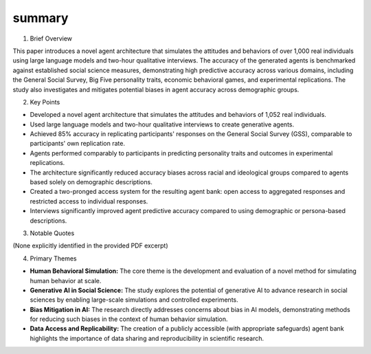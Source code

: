.. meta::
   :source_pdf: 2411.10109v1.Generative_Agent_Simulations_of_1_000_People.pdf
   :summary_date: 2024-11-25 20:43:30

summary
-------

1. Brief Overview

This paper introduces a novel agent architecture that simulates the attitudes and behaviors of over 1,000 real individuals using large language models and two-hour qualitative interviews.  The accuracy of the generated agents is benchmarked against established social science measures, demonstrating high predictive accuracy across various domains, including the General Social Survey, Big Five personality traits, economic behavioral games, and experimental replications.  The study also investigates and mitigates potential biases in agent accuracy across demographic groups.

2. Key Points

*   Developed a novel agent architecture that simulates the attitudes and behaviors of 1,052 real individuals.
*   Used large language models and two-hour qualitative interviews to create generative agents.
*   Achieved 85% accuracy in replicating participants' responses on the General Social Survey (GSS), comparable to participants' own replication rate.
*   Agents performed comparably to participants in predicting personality traits and outcomes in experimental replications.
*   The architecture significantly reduced accuracy biases across racial and ideological groups compared to agents based solely on demographic descriptions.
*   Created a two-pronged access system for the resulting agent bank: open access to aggregated responses and restricted access to individual responses.
*   Interviews significantly improved agent predictive accuracy compared to using demographic or persona-based descriptions.


3. Notable Quotes

(None explicitly identified in the provided PDF excerpt)


4. Primary Themes

*   **Human Behavioral Simulation:** The core theme is the development and evaluation of a novel method for simulating human behavior at scale.
*   **Generative AI in Social Science:** The study explores the potential of generative AI to advance research in social sciences by enabling large-scale simulations and controlled experiments.
*   **Bias Mitigation in AI:** The research directly addresses concerns about bias in AI models, demonstrating methods for reducing such biases in the context of human behavior simulation.
*   **Data Access and Replicability:** The creation of a publicly accessible (with appropriate safeguards) agent bank highlights the importance of data sharing and reproducibility in scientific research.


